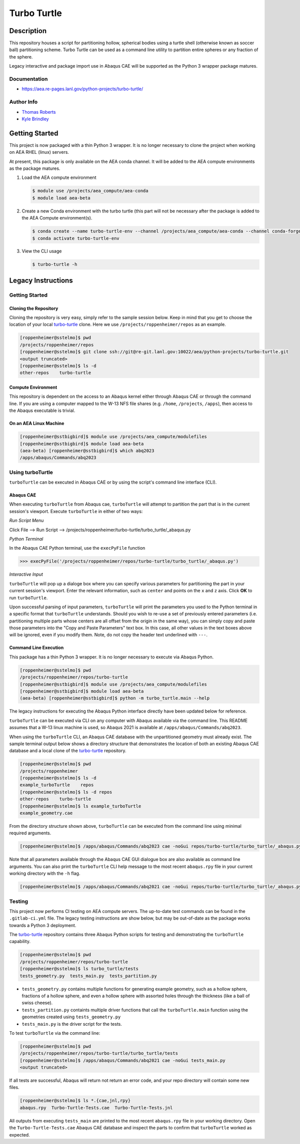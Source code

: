 .. target-start-do-not-remove

.. _turbo-turtle: https://re-git.lanl.gov/tproberts/turbo-turtle
.. _AEA Gitlab Group: https://re-git.lanl.gov/aea
.. _Gitlab CI/CD: https://docs.gitlab.com/ee/ci/
.. _AEA Compute Environment: https://re-git.lanl.gov/aea/developer-operations/aea_compute_environment
.. _Bash rsync: https://re-git.lanl.gov/aea/developer-operations/aea_compute_environment

.. _`Kyle Brindley`: kbrindley@lanl.gov
.. _`Thomas Roberts`: tproberts@lanl.gov

.. target-end-do-not-remove

############
Turbo Turtle
############

.. inclusion-marker-do-not-remove

***********
Description
***********

.. description-start-do-not-remove

This repository houses a script for partitioning hollow, spherical bodies using a turtle shell (otherwise known as
soccer ball) partitioning scheme. Turbo Turtle can be used as a command line utility to partition entire spheres or any
fraction of the sphere.

Legacy interactive and package import use in Abaqus CAE will be supported as the Python 3 wrapper package matures.

.. description-end-do-not-remove

Documentation
=============

* https://aea.re-pages.lanl.gov/python-projects/turbo-turtle/

Author Info
===========

* `Thomas Roberts`_
* `Kyle Brindley`_

.. user-start-do-not-remove

***************
Getting Started
***************

This project is now packaged with a thin Python 3 wrapper. It is no longer necessary to clone the project when working
on AEA RHEL (linux) servers.

At present, this package is only available on the AEA conda channel. It will be added to the AEA compute environments as
the package matures.

1. Load the AEA compute environment

   .. code-block::

      $ module use /projects/aea_compute/aea-conda
      $ module load aea-beta

2. Create a new Conda environment with the turbo turtle (this part will not be necessary after the package is added to
   the AEA Compute environment(s).

   .. code-block::

      $ conda create --name turbo-turtle-env --channel /projects/aea_compute/aea-conda --channel conda-forge turbo_turtle
      $ conda activate turbo-turtle-env

3. View the CLI usage

   .. code-block::

      $ turbo-turtle -h

.. user-end-do-not-remove

*******************
Legacy Instructions
*******************

Getting Started
===============

Cloning the Repository
----------------------

.. cloning-the-repo-start-do-not-remove

Cloning the repository is very easy, simply refer to the sample session below. Keep in mind that you get to choose the
location of your local `turbo-turtle`_ clone. Here we use ``/projects/roppenheimer/repos`` as an example.

.. code-block:: bash

    [roppenheimer@sstelmo]$ pwd
    /projects/roppenheimer/repos
    [roppenheimer@sstelmo]$ git clone ssh://git@re-git.lanl.gov:10022/aea/python-projects/turbo-turtle.git
    <output truncated>
    [roppenheimer@sstelmo]$ ls -d
    other-repos    turbo-turtle

.. cloning-the-repo-end-do-not-remove

Compute Environment
-------------------

.. compute-env-start-do-not-remove

This repository is dependent on the access to an Abaqus kernel either through Abaqus CAE or through the command line. If
you are using a computer mapped to the W-13 NFS file shares (e.g. ``/home``, ``/projects``, ``/apps``), then access to
the Abaqus executable is trivial.

On an AEA Linux Machine
-----------------------
.. code-block:: Bash

   [roppenheimer@sstbigbird]$ module use /projects/aea_compute/modulefiles
   [roppenheimer@sstbigbird]$ module load aea-beta
   (aea-beta) [roppenheimer@sstbigbird]$ which abq2023
   /apps/abaqus/Commands/abq2023

.. compute-env-end-do-not-remove

Using turboTurtle
=================

``turboTurtle`` can be executed in Abaqus CAE or by using the script's command line interface (CLI).

Abaqus CAE
----------

.. abaqus-cae-start-do-not-remove

When executing ``turboTurtle`` from Abaqus cae, ``turboTurtle`` will attempt to partition the part that is in the
current session's viewport. Execute ``turboTurtle`` in either of two ways:

*Run Script Menu*

Click File --> Run Script --> /projects/roppenheimer/turbo-turtle/turbo_turtle/_abaqus.py

*Python Terminal*

In the Abaqus CAE Python terminal, use the ``execPyFile`` function

.. code-block:: Python

   >>> execPyFile('/projects/roppenheimer/repos/turbo-turtle/turbo_turtle/_abaqus.py')

*Interactive Input*

``turboTurtle`` will pop up a dialoge box where you can specify various parameters for partitioning the part in your
current session's viewport. Enter the relevant information, such as ``center`` and points on the ``x`` and ``z`` axis.
Click **OK** to run ``turboTurtle``.

Upon successful parsing of input parameters, ``turboTurtle`` will print the parameters you used to the Python terminal
in a specific format that ``turboTurtle`` understands. Should you wish to re-use a set of previously entered parameters
(i.e. partitioning multiple parts whose centers are all offset from the origin in the same way), you can simply copy and
paste those parameters into the "Copy and Paste Parameters" text box. In this case, all other values in the text boxes
above will be ignored, even if you modify them. Note, do not copy the header text underlined with ``---``.

.. abaqus-cae-end-do-not-remove

Command Line Execution
----------------------

.. command-line-execution-start-do-not-remove

This package has a thin Python 3 wrapper. It is no longer necessary to execute via Abaqus Python.

.. code-block::

   [roppenheimer@sstelmo]$ pwd
   /projects/roppenheimer/repos/turbo-turtle
   [roppenheimer@sstbigbird]$ module use /projects/aea_compute/modulefiles
   [roppenheimer@sstbigbird]$ module load aea-beta
   (aea-beta) [roppenheimer@sstbigbird]$ python -m turbo_turtle.main --help

The legacy instructions for executing the Abaqus Python interface directly have been updated below for reference.

``turboTurtle`` can be executed via CLI on any computer with Abaqus available via the command line. This README assumes
that a W-13 linux machine is used, so Abaqus 2021 is available at ``/apps/abaqus/Commands/abq2023``.

When using the ``turboTurtle`` CLI, an Abaqus CAE database with the unpartitioned geometry must already exist. The
sample terminal output below shows a directory structure that demonstrates the location of both an existing Abaqus CAE
database and a local clone of the `turbo-turtle`_ repository.

.. code-block:: Bash

   [roppenheimer@sstelmo]$ pwd
   /projects/roppenheimer
   [roppenheimer@sstelmo]$ ls -d
   example_turboTurtle    repos
   [roppenheimer@sstelmo]$ ls -d repos
   other-repos    turbo-turtle
   [roppenheimer@sstelmo]$ ls example_turboTurtle
   example_geometry.cae

From the directory structure shown above, ``turboTurtle`` can be executed from the command line using minimal required
arguments.

.. code-block:: bash

   [roppenheimer@sstelmo]$ /apps/abaqus/Commands/abq2023 cae -noGui repos/turbo-turtle/turbo_turtle/_abaqus.py -- --input-file example_turbotTurtle/example_geometry.cae --model-name example_model_name --part-name example_part_name example_model

Note that all parameters available through the Abaqus CAE GUI dialogue box are also available as command line arguments.
You can also print the ``turboTurtle`` CLI help message to the most recent ``abaqus.rpy`` file in your current working
directory with the ``-h`` flag.

.. code-block:: Bash

   [roppenheimer@sstelmo]$ /apps/abaqus/Commands/abq2021 cae -noGui repos/turbo-turtle/turbo_turtle/_abaqus.py -- -h

.. command-line-execution-end-do-not-remove

Testing
=======

.. testing-start-do-not-remove

This project now performs CI testing on AEA compute servers. The up-to-date test commands can be found in the
``.gitlab-ci.yml`` file. The legacy testing instructions are show below, but may be out-of-date as the package works
towards a Python 3 deployment.

The `turbo-turtle`_ repository contains three Abaqus Python scripts for testing and demonstrating the ``turboTurtle``
capability.

.. code-block:: Bash

   [roppenheimer@sstelmo]$ pwd
   /projects/roppenheimer/repos/turbo-turtle
   [roppenheimer@sstelmo]$ ls turbo_turtle/tests
   tests_geometry.py  tests_main.py  tests_partition.py

* ``tests_geometry.py`` contains multiple functions for generating example geometry, such as a hollow sphere, fractions
  of a hollow sphere, and even a hollow sphere with assorted holes through the thickness (like a ball of swiss cheese).
* ``tests_partition.py`` containts multiple driver functions that call the ``turboTurtle.main`` function using the
  geometries created using ``tests_geometry.py``
* ``tests_main.py`` is the driver script for the tests.

To test ``turboTurtle`` via the command line:

.. code-block:: Bash

   [roppenheimer@sstelmo]$ pwd
   /projects/roppenheimer/repos/turbo-turtle/turbo_turtle/tests
   [roppenheimer@sstelmo]$ /apps/abaqus/Commands/abq2021 cae -noGui tests_main.py
   <output truncated>

If all tests are successful, Abaqus will return not return an error code, and your repo directory will contain some new
files.

.. code-block:: Bash

   [roppenheimer@sstelmo]$ ls *.{cae,jnl,rpy}
   abaqus.rpy  Turbo-Turtle-Tests.cae  Turbo-Turtle-Tests.jnl

All outputs from executing ``tests_main`` are printed to the most recent ``abaqus.rpy`` file in your working directory.
Open the ``Turbo-Turtle-Tests.cae`` Abaqus CAE database and inspect the parts to confirm that ``turboTurtle`` worked as
expected.

.. testing-end-do-not-remove
